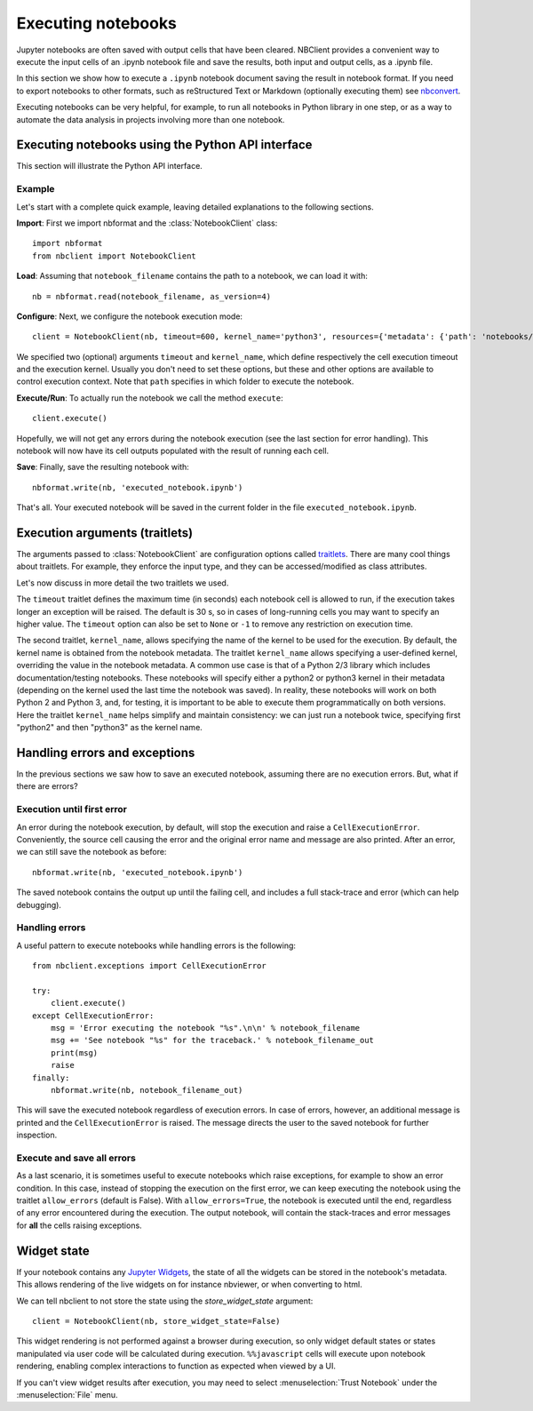 Executing notebooks
===================

.. module:: nbclient.client.guide

Jupyter notebooks are often saved with output cells that have been cleared.
NBClient provides a convenient way to execute the input cells of an
.ipynb notebook file and save the results, both input and output cells,
as a .ipynb file.

In this section we show how to execute a ``.ipynb`` notebook
document saving the result in notebook format. If you need to export
notebooks to other formats, such as reStructured Text or Markdown (optionally
executing them) see `nbconvert <https://nbconvert.readthedocs.io/en/latest/>`_.

Executing notebooks can be very helpful, for example, to run all notebooks
in Python library in one step, or as a way to automate the data analysis in
projects involving more than one notebook.

Executing notebooks using the Python API interface
--------------------------------------------------
This section will illustrate the Python API interface.

Example
~~~~~~~

Let's start with a complete quick example, leaving detailed explanations
to the following sections.

**Import**: First we import nbformat and the :class:`NotebookClient`
class::

    import nbformat
    from nbclient import NotebookClient

**Load**: Assuming that ``notebook_filename`` contains the path to a notebook,
we can load it with::

    nb = nbformat.read(notebook_filename, as_version=4)

**Configure**: Next, we configure the notebook execution mode::

    client = NotebookClient(nb, timeout=600, kernel_name='python3', resources={'metadata': {'path': 'notebooks/'}})

We specified two (optional) arguments ``timeout`` and ``kernel_name``, which
define respectively the cell execution timeout and the execution kernel.
Usually you don't need to set these options, but these and other options are
available to control execution context. Note that ``path`` specifies
in which folder to execute the notebook.

**Execute/Run**: To actually run the notebook we call the method
``execute``::

    client.execute()

Hopefully, we will not get any errors during the notebook execution
(see the last section for error handling). This notebook will
now have its cell outputs populated with the result of running
each cell.

**Save**: Finally, save the resulting notebook with::

    nbformat.write(nb, 'executed_notebook.ipynb')

That's all. Your executed notebook will be saved in the current folder
in the file ``executed_notebook.ipynb``.

Execution arguments (traitlets)
-------------------------------

The arguments passed to :class:`NotebookClient` are configuration options
called `traitlets <https://traitlets.readthedocs.io/en/stable>`_.
There are many cool things about traitlets. For example,
they enforce the input type, and they can be accessed/modified as
class attributes.

Let's now discuss in more detail the two traitlets we used.

The ``timeout`` traitlet defines the maximum time (in seconds) each notebook
cell is allowed to run, if the execution takes longer an exception will be
raised. The default is 30 s, so in cases of long-running cells you may want to
specify an higher value. The ``timeout`` option can also be set to ``None``
or ``-1`` to remove any restriction on execution time.

The second traitlet, ``kernel_name``, allows specifying the name of the kernel
to be used for the execution. By default, the kernel name is obtained from the
notebook metadata. The traitlet ``kernel_name`` allows specifying a
user-defined kernel, overriding the value in the notebook metadata. A common
use case is that of a Python 2/3 library which includes documentation/testing
notebooks. These notebooks will specify either a python2 or python3 kernel in
their metadata (depending on the kernel used the last time the notebook was
saved). In reality, these notebooks will work on both Python 2 and Python 3,
and, for testing, it is important to be able to execute them programmatically
on both versions. Here the traitlet ``kernel_name`` helps simplify and
maintain consistency: we can just run a notebook twice, specifying first
"python2" and then "python3" as the kernel name.

Handling errors and exceptions
------------------------------

In the previous sections we saw how to save an executed notebook, assuming
there are no execution errors. But, what if there are errors?

Execution until first error
~~~~~~~~~~~~~~~~~~~~~~~~~~~
An error during the notebook execution, by default, will stop the execution
and raise a ``CellExecutionError``. Conveniently, the source cell causing
the error and the original error name and message are also printed.
After an error, we can still save the notebook as before::

    nbformat.write(nb, 'executed_notebook.ipynb')

The saved notebook contains the output up until the failing cell,
and includes a full stack-trace and error (which can help debugging).

Handling errors
~~~~~~~~~~~~~~~
A useful pattern to execute notebooks while handling errors is the following::

    from nbclient.exceptions import CellExecutionError

    try:
        client.execute()
    except CellExecutionError:
        msg = 'Error executing the notebook "%s".\n\n' % notebook_filename
        msg += 'See notebook "%s" for the traceback.' % notebook_filename_out
        print(msg)
        raise
    finally:
        nbformat.write(nb, notebook_filename_out)

This will save the executed notebook regardless of execution errors.
In case of errors, however, an additional message is printed and the
``CellExecutionError`` is raised. The message directs the user to
the saved notebook for further inspection.

Execute and save all errors
~~~~~~~~~~~~~~~~~~~~~~~~~~~
As a last scenario, it is sometimes useful to execute notebooks which raise
exceptions, for example to show an error condition. In this case, instead of
stopping the execution on the first error, we can keep executing the notebook
using the traitlet ``allow_errors`` (default is False). With
``allow_errors=True``, the notebook is executed until the end, regardless of
any error encountered during the execution. The output notebook, will contain
the stack-traces and error messages for **all** the cells raising exceptions.

Widget state
------------

If your notebook contains any
`Jupyter Widgets <https://github.com/jupyter-widgets/ipywidgets/>`_,
the state of all the widgets can be stored in the notebook's metadata.
This allows rendering of the live widgets on for instance nbviewer, or when
converting to html.

We can tell nbclient to not store the state using the `store_widget_state`
argument::

    client = NotebookClient(nb, store_widget_state=False)

This widget rendering is not performed against a browser during execution, so
only widget default states or states manipulated via user code will be
calculated during execution. ``%%javascript`` cells will execute upon notebook
rendering, enabling complex interactions to function as expected when viewed by
a UI.

If you can't view widget results after execution, you may need to select
:menuselection:`Trust Notebook` under the :menuselection:`File` menu.
